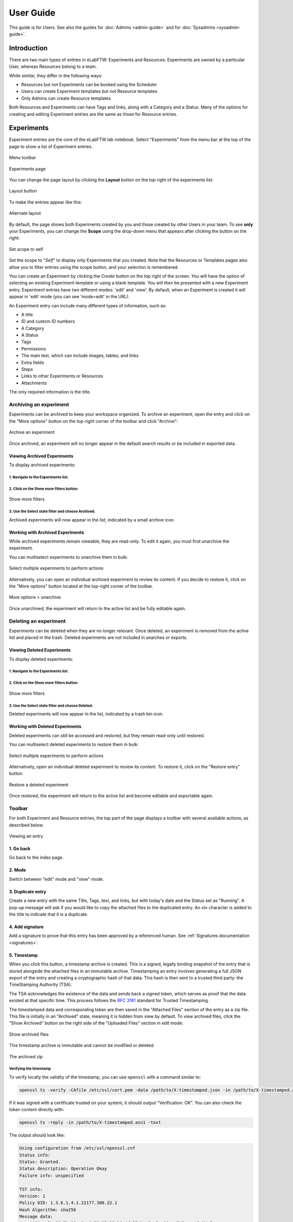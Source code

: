 .. _user-guide:

**********
User Guide
**********

This guide is for Users. See also the guides for :doc:`Admins <admin-guide>` and for :doc:`Sysadmins <sysadmin-guide>`.

Introduction
============
There are two main types of entries in eLabFTW: Experiments and Resources. Experiments are owned by a particular User, whereas Resources belong to a team.

While similar, they differ in the following ways:

* Resources but not Experiments can be booked using the Scheduler
* Users can create Experiment templates but not Resource templates
* Only Admins can create Resource templates

Both Resources and Experiments can have Tags and links, along with a Category and a Status. Many of the options for creating and editing Experiment entries are the same as those for Resource entries.

Experiments
===========

Experiment entries are the core of the eLabFTW lab notebook. Select "Experiments" from the menu bar at the top of the page to show a list of Experiment entries.

.. figure:: img/user-experiments-menu.png
   :align: center
   :alt: eLabFTW toolbar

   Menu toolbar

.. figure:: img/user-show-mode.png
   :align: center
   :alt: eLabFTW Experiments

   Experiments page

You can change the page layout by clicking the **Layout** button on the top right of the experiments list:

.. figure:: img/user-switch-layout.png
   :align: center
   :alt: eLabFTW layout button

   Layout button

To make the entries appear like this:

.. figure:: img/user-alt-layout.png
   :align: center
   :alt: eLabFTW alternate layout

   Alternate layout

By default, the page shows both Experiments created by you and those created by other Users in your team. To see **only** your Experiments, you can change the **Scope** using the drop-down menu that appears after clicking the button on the right:

.. figure:: img/user-scope-button.png
   :align: center
   :alt: set scope to self

   Set scope to self

Set the scope to "*Self*" to display only Experiments that you created. Note that the Resources or Templates pages also allow you to filter entries using the scope button, and your selection is remembered.

You can create an Experiment by clicking the `Create` button on the top right of the screen. You will have the option of selecting an existing Experiment template or using a blank template. You will then be presented with a new Experiment entry. Experiment entries have two different modes: 'edit' and 'view'. By default, when an Experiment is created it will appear in 'edit' mode (you can see 'mode=edit' in the URL).

An Experiment entry can include many different types of information, such as:

* A title
* ID and custom ID numbers
* A Category
* A Status
* Tags
* Permissions
* The main text, which can include images, tables, and links
* Extra fields
* Steps
* Links to other Experiments or Resources
* Attachments

The only required information is the title.

.. _archive-experiments:

Archiving an experiment
-----------------------

Experiments can be archived to keep your workspace organized. To archive an experiment, open the entry and click on the "More options" button on the top-right corner of the toolbar and click "Archive":

.. figure:: img/experiments-archive.png
   :align: center
   :alt: Archive an experiment

   Archive an experiment

Once archived, an experiment will no longer appear in the default search results or be included in exported data.

Viewing Archived Experiments
^^^^^^^^^^^^^^^^^^^^^^^^^^^^

To display archived experiments:

1. Navigate to the Experiments list.
""""""""""""""""""""""""""""""""""""

2. Click on the Show more filters button:
"""""""""""""""""""""""""""""""""""""""""

.. figure:: img/experiments-show-more-filters.png
   :align: center
   :alt: Show more filters

   Show more filters

3. Use the Select state filter and choose Archived.
"""""""""""""""""""""""""""""""""""""""""""""""""""

Archived experiments will now appear in the list, indicated by a small archive icon.

Working with Archived Experiments
^^^^^^^^^^^^^^^^^^^^^^^^^^^^^^^^^

While archived experiments remain viewable, they are read-only. To edit it again, you must first unarchive the experiment.

You can multiselect experiments to unarchive them in bulk:

.. figure:: img/archived-experiments-multiselect.png
   :align: center
   :alt: Select multiple experiments

   Select multiple experiments to perform actions

Alternatively, you can open an individual archived experiment to review its content. If you decide to restore it, click on the "More options" button located at the top-right corner of the toolbar.

.. figure:: img/archived-experiment-more-options.png
   :align: center
   :alt: More options to unarchive

   More options > unarchive

Once unarchived, the experiment will return to the active list and be fully editable again.

.. _delete-experiments:

Deleting an experiment
----------------------

Experiments can be deleted when they are no longer relevant. Once deleted, an experiment is removed from the active list and placed in the trash. Deleted experiments are not included in searches or exports.

Viewing Deleted Experiments
^^^^^^^^^^^^^^^^^^^^^^^^^^^

To display deleted experiments:

1. Navigate to the Experiments list.
""""""""""""""""""""""""""""""""""""

2. Click on the Show more filters button:
"""""""""""""""""""""""""""""""""""""""""

.. figure:: img/experiments-show-more-filters.png
   :align: center
   :alt: Show more filters

   Show more filters

3. Use the Select state filter and choose Deleted.
""""""""""""""""""""""""""""""""""""""""""""""""""

Deleted experiments will now appear in the list, indicated by a trash bin icon.

Working with Deleted Experiments
^^^^^^^^^^^^^^^^^^^^^^^^^^^^^^^^

Deleted experiments can still be accessed and restored, but they remain read-only until restored.

You can multiselect deleted experiments to restore them in bulk:

.. figure:: img/deleted-experiment-multiselect.png
   :align: center
   :alt: Select multiple deleted experiments

   Select multiple experiments to perform actions

Alternatively, open an individual deleted experiment to review its content. To restore it, click on the "Restore entry" button.

.. figure:: img/deleted-experiment-restore-entry.png
   :align: center
   :alt: Restore entry

   Restore a deleted experiment

Once restored, the experiment will return to the active list and become editable and exportable again.

Toolbar
-------
For both Experiment and Resource entries, the top part of the page displays a toolbar with several available actions, as described below.

.. figure:: img/user-view-toolbar.png
   :align: center
   :alt: Viewing an entry

   Viewing an entry

1. Go back
^^^^^^^^^^
Go back to the index page.

2. Mode
^^^^^^^
Switch between "edit" mode and "view" mode.

3. Duplicate entry
^^^^^^^^^^^^^^^^^^
Create a new entry with the same Title, Tags, text, and links, but with today's date and the Status set as "Running". A pop-up message will ask if you would like to copy the attached files to the duplicated entry. An «I» character is added to the title to indicate that it is a duplicate.

4. Add signature
^^^^^^^^^^^^^^^^
Add a signature to prove that this entry has been approved by a referenced human. See :ref:`Signatures documentation <signatures>`.

5. Timestamp
^^^^^^^^^^^^
When you click this button, a timestamp archive is created. This is a signed, legally binding snapshot of the entry that is stored alongside the attached files in an immutable archive. Timestamping an entry involves generating a full JSON export of the entry and creating a cryptographic hash of that data. This hash is then sent to a trusted third party: the TimeStamping Authority (TSA).

The TSA acknowledges the existence of the data and sends back a signed token, which serves as proof that the data existed at that specific time. This process follows the :rfc:`3161` standard for Trusted Timestamping.

The timestamped data and corresponding token are then saved in the "Attached Files" section of the entry as a zip file. This file is initially in an "Archived" state, meaning it is hidden from view by default. To view archived files, click the "Show Archived" button on the right side of the "Uploaded Files" section in edit mode:

.. figure:: img/show-archived-uploads.png
   :align: center
   :alt: timestamp archive

   Show archived files

This timestamp archive is immutable and cannot be modified or deleted.

.. figure:: img/timestamp-archive.png
   :align: center
   :alt: timestamp archive

   The archived zip

Verifying the timestamp
"""""""""""""""""""""""

To verify locally the validity of the timestamp, you can use ``openssl`` with a command similar to:

.. code:: bash

   openssl ts -verify -CAfile /etc/ssl/cert.pem -data /path/to/X-timestamped.json -in /path/to/X-timestamped.asn1 -text

If it was signed with a certificate trusted on your system, it should output "Verification: OK". You can also check the token content directly with:

.. code:: bash

    openssl ts -reply -in /path/to/X-timestamped.asn1 -text

The output should look like:

.. code-block:: console

    Using configuration from /etc/ssl/openssl.cnf
    Status info:
    Status: Granted.
    Status description: Operation Okay
    Failure info: unspecified

    TST info:
    Version: 1
    Policy OID: 1.3.6.1.4.1.22177.300.22.1
    Hash Algorithm: sha256
    Message data:
        0000 - 5a 58 7b 86 c3 a6 79 27-35 b8 4d 57 bc 5a 7e 80   ZX{...y'5.MW.Z~.
        0010 - 52 89 92 60 0b 8d 03 d4-f2 9e 4a 4c 6d ec 91 a4   R..`......JLm...
    Serial number: 0xCDAB07382DF7B1BBE0CC970E93A7625B63F4DB7A
    Time stamp: Jul 16 23:07:34 2025 GMT
    Accuracy: unspecified
    Ordering: no
    Nonce: unspecified
    TSA: unspecified
    Extensions:

The "Time stamp" line gives you the timestamp time. The "Hash Algorithm" and "Message data" should correspond to the digest of the data file (the .json). Compare it with: ``openssl dgst -sha256 /path/to/X-timestamped.json``



6. Blockchain timestamp
^^^^^^^^^^^^^^^^^^^^^^^
This button will perform the same action as a timestamp, except it will use blockchain technology and the service provided by the Bloxberg consortium. You can learn more about it here: `Bloxberg website <https://bloxberg.org/discover/mission/>`_.

7. Export button
^^^^^^^^^^^^^^^^

.. figure:: img/export-options.png
   :align: center
   :alt: view mode export dropdown

   List of available exports

The Export menu allows you to save the entry in different file formats.

The ELN format is a new file format based on RO-Crate specification. It contains a special file (in JSON-LD) describing the contents of the dataset (one or several Experiments). It is designed and promoted by The ELN Consortium, an association of several ELN vendors that agreed on an interchange format for export/import of datasets. Learn more about it here: `TheELNConsortium on GitHub <https://github.com/TheELNConsortium/>`_.


8. Pin entry
^^^^^^^^^^^^
Clicking this icon will make this entry appear on top of the list on the main page (pin entry). Use this to easily access frequently used entries.

9. Lock/unlock entry
^^^^^^^^^^^^^^^^^^^^
Use this to lock the entry and prevent further editing. Only an Admin or the user who locked an experiment can unlock it.

10. Request action
^^^^^^^^^^^^^^^^^^
Request another user to perform an action on a given entry.

   - Archive
   - Lock
   - Review
   - Sign
   - Timestamp

11. Ellipsis menu
^^^^^^^^^^^^^^^^^

   - Transfer ownership: For entries you created, you can transfer ownership to a different user
   - See revisions: View revisions to the main text of the entry
   - See changelog: View the changelog for the entry
   - Archive/Unarchive: Archiving removes the entry from the default list and adds it to the list of archived entries
   - Delete entry: Perform a :ref:`soft-delete <soft-delete>` of the entry


Date (started on)
-----------------
The date is set to today's date by default. You can edit it as you wish. The effective creation timestamp is stored in the backend database in another (read-only) attribute.


ID
--
This attribute is not editable and corresponds to the unique (to that instance) immutable ID of the entry.

Custom ID
---------
This attribute (``null`` by default) can be set as a number after a Category is selected. Custom ID numbers will then be automatically assigned in an incremental fashion when new Experiments with that Category are created. One can also click the "Get next" button to fetch the next available Custom ID for entries of that Category. The Custom ID is displayed before the title.

Title
-----
This is the title of the Experiment. A duplicated Experiment will have a «I» character appended to the title upon creation.

Category
--------
You can assign a "Category" to each Experiment. Only an Admin can define the categories that are available for your team to use. Categories can correspond to projects, types of Experiments, and other strategies for grouping Experiment entries. You can easily browse groups of Experiments by Category from the main Experiment page.

Status
------
This feature lets you set the 'Status' of an Experiment. The default status options are:

- Running
- Needs to be redone
- Success
- Fail

These Status options can be modified by an admin via the admin panel.

Tags
----
Tags allow users to easily group and sort Experiment entries. You can think of them as folders, but they are more powerful because each Experiment can have many different Tags. The Tag system thus enables efficient cross-searching.
You can list all Experiments with a given Tag by clicking on the Tag or searching for it in the Tag search bar. To add a Tag to an Experiment entry, type the name of the tag in the Tag input field and press Enter or click anywhere outside the input field. You can add an unlimited number of Tags. Click on an existing Tag to launch a prompt that will allow you to remove it (in edit mode). Tags are common to each team. Autocompletion favors the reuse of existing Tags.

.. only:: html

    .. image:: img/quick_tags.*
        :alt: Adding a new tag

Permissions
-----------
The "Visibility" and "Can write" menus allow you to control who can access and change a given entry. Click the `Edit` button to view, add, or remove permissions.

Main text
---------
This is the space to freely describe your experimental setting, procedure, results, and any other information you wish to include about your research. In this rich text editor, you can add text with various formatting options, create tables, and add images, links, etc…

   .. figure:: img/tinymce-editor.png
      :align: center
      :alt: Tinymce editor

      Tinymce editor

Inserting an image
^^^^^^^^^^^^^^^^^^

To insert an image into the main text, simply drag and drop it into the text editor. You can also insert an uploaded image by clicking on the ellipsis menu on the file icon in the "Attached Files" section (three vertical dots on top right) and selecting "Insert in the text at cursor position".

Inserting templates
^^^^^^^^^^^^^^^^^^^

From the Insert menu in the text editor, you can select "Insert template" to import the contents of the text editor from an existing Experiment template. This allows you to combine content from multiple templates.

Using Markdown
^^^^^^^^^^^^^^

    .. image:: img/markdown-editor.*
       :alt: Markdown editor

You can also use Markdown to create the main text. You can switch to Markdown by clicking the "Switch editor" button at the bottom right of the main text box. If you'd like Markdown to be the default option, go to Settings and select "Disable the rich text editor and write Markdown directly".

Tables
^^^^^^
If you add tables to the text editor you might want to dynamically sort the contained data. Don't worry, eLabFTW has you covered. Sort icons are displayed in "view" mode when "header cells" (``<th>``) are defined and a table is set as sortable. The table should have column names in the top row. You can select the top row by clicking the left mouse button with the cursor over the leftmost cell, and while keeping the mouse button pressed, move the cursor to the rightmost cell. Release the mouse button. The top row should be highlighted now. Next, from the text editor menu select «Table» → «Cell» → «Cell properties». In the dialog change the «Cell type» from «Cell» (``<td>``) to «Header cell» (``<th>``). Finally, you can activate sorting by clicking the «sortable table» icon (|sortable-table-icon|) in the tool bar. The icon will also indicate whether a selected table is sortable. After you have saved the changes (see "Saving your changes), you can go to "view" mode and dynamically sort the table. The changed order is not stored in eLabFTW. Merged cells in the top/header row (colspan) and in columns (rowspan) are not supported.

.. |sortable-table-icon| image:: img/sortable-table-icon.png
   :align: middle
   :height: 24px

.. only:: html

   .. image:: img/sort-table.gif
       :align: center
       :alt: Sort table demo

Using LaTeX
^^^^^^^^^^^

It is possible to express mathematical/chemical notation in eLabFTW, and formulas are rendered in both "view" mode and pdf exports.

To do this, eLabFTW uses Mathjax with the ams extension.

Try the Mathjax expression below (make sure it is not pasted between `<pre>` Tags!):

.. code:: latex

    $$\sum_{i=0}^n i^2 = \frac{(n^2+n)(2n+1)}{6}$$

.. figure:: img/tinymce-editor-paragraph.png
  :align: center
  :alt: Tinymce editor paragraph

  Change `<pre>` tag into a paragraph.

Use one `$` for inline mode and `$$` for block mode.

Miscellaneous
^^^^^^^^^^^^^

You can use basic text editor shortcuts and code snippets in the text editor to add highlighting, special characters, horizontal lines, etc...

For a list of text shortcuts see this link: `<https://www.tiny.cloud/docs/tinymce/latest/keyboard-shortcuts/>`_

Examples:

    - ctrl+shift+d : add date/time at cursor
    - ctrl+= : subscript
    - ctrl+shift+= : superscript

Steps
-----
You can use steps to list actions that need to be taken in connection with a given Experiment or Resource. When a task has been completed, you can click on the corresponding checkbox to indicate that that step is done. The "Next step" for each Experiment or Resource will be shown on the main Experiments or Resources page (index list) under the title for that entry. This lets you easily view the next step for each entry. You can also view the next steps for your Experiments and Resources by clicking on the "To-Do List" icon at the top left side of the main page.

You can also include steps when making a template.

Linked Resources/Experiments
----------------------------
You can link a Resource or Experiment entry to another Experiment or Resource entry. Just begin to type the name of the entry you want to link in the text editor, Linked Resources field, or Linked Experiments field, and an autocompletion list will appear. Select the entry you want to link and press enter. If you link an entry from the text editor, it will automatically be added to the Linked Experiments/Resources section. The number of links is unlimited.

This feature can be used to view the Resources or Experiments that are linked to a given entry. For example, you can view all the Experiments that use a particular Resource by looking at the Linked Experiments section in the entry for that Resource.

You can also use this feature to organize entries by project, sort of like a folder. For example, you can create a Resource entry for a given project and link all the Experiments and Resources that are associated with that project.

Next to the possibility to preview the content of a linked entry (1) and to delete a link (4), in edit mode, there are two actions to import content from a linked entry:

.. image:: img/user-linked-entries-tools.png
    :align: center
    :alt: link actions

Import Links (2)
    Links to entries that are present inside a linked entry are copied into the current entry.
    For example, let's say there is an experiment (Time travel) that requires certain reagents (banana peel and beer) and devices (flux capacitor and Mr. Fusion) which are explained in more detail in the corresponding resource entries. The resources are linked to the experiment. Unfortunately, the experiment does not work the first time, so there is need for a second iteration (Time travel II). Time travel II gets a link to Time travel and now all the required reagents and devices can be imported easily by clicking the "Import Links" button.

Import Body (3)
    The text body of a linked entry is copied into the current entry at the cursor position.

Attach a file
-------------
.. image:: img/user-file-uploader.png
    :align: center
    :alt: file uploader

Click this region to open the file browser, or drag and drop a file to this region to add it to the entry. The file size limit depends on the server configuration, but there is no limit on file type. If you upload an image, a thumbnail will be created. There is no limit on the number of files you can attach to an Experiment.

Various file types are recognized by eLabFTW:

* molecule files such as cif, pdb, sdf, and mol files: The resulting icon will display the molecule in 2D or 3D
* DNA files such as FASTA, gb, ape, dna, and gff: These will be displayed via a fully featured viewer
* image files such as png, jpg, gif, and tiff: These will show as a thumbnail icon
* pdf files: These are shown as thumbnail icons and can optionally be included in pdf exports


Saving your changes
-------------------

To save changes made to the text editor, click the floppy disk icon on the top left of the editor, or the Save button below it. Changes in the text editor are saved automatically 7 seconds after the user stopped typing.

Changes made to any other field are saved automatically, or saved when you click outside of the field. A successful save action is indicated by the "Saved" banner that will show at the top left of the screen.


elabid
------
In the bottom right part of the Experiment, you can see something like: «Unique elabid: 20150526-e72646c3ecf59b4f72147a52707629150bca0f91». This number is unique to each Experiment, and immutable (won't ever change). You can use it to reference an Experiment with an external database.

Comments
--------
People can leave comments on Experiments. Not everyone can edit your Experiment, but they can leave a comment. The owner of the Experiment will receive an email if someone comment their Experiment.

Templates
=========

In order to save time when creating Experiments, eLabFTW features a Templates system for Experiments.

It is recommended to create Templates for Experiments you often do. You can think of a Template as a skeleton of a real Experiment. To create a template, select "Templates" from the menu bar at the top.

.. figure:: img/templates-menu.png
    :align: center
    :alt: Templates page

    The Templates page

Then, click the "Create" button, enter a title, and start editing your template. Once you are satisfied with it, click save. As you can see, you can have different permissions for the template itself, and for the Experiment that will be created from that template.

By default, the template is "pinned", which means it will appear in the pop up window when you click "Create" and also in the menu next to the "Create" button on the "Experiments" page. If at some point you do not wish to have this template available in this menu, you can toggle its pinned Status by clicking the thumbtack icon:


.. image:: img/user-toggle-pin-templates.*
    :align: center
    :alt: toggle pinned templates

As with Experiments or Resources, use the Scope button to select what you wish to be listed: only your own Templates (*Self*) or more.


Resources
=========
Resources are similar to Experiments, but serve a different purpose: listing and organizing *things* that are used in Experiments.

Many of the options on the Resource entry are the same as those for an Experiment entry.

Only a team Admin can define the Resources Categories from the Admin Panel. Resources Categories could be:

* Antibodies
* Microscopes
* Plasmids
* Drugs
* Chemicals
* Equipment
* Projects

Resources' default permissions allow anyone from the Team to edit them, but you are free to configure them differently.

Look at the :ref:`importing-data` section to learn how to import your Resources from a spreadsheet file or through the API.

Once you have your Resources present, you can mention them in your Experiments by typing ``#`` and their title, and selecting the proposed autocompletion, or use directly the Link system to link them to an Experiment.

Furthermore, Resources can be made bookable, see section below.

Booking Resources
=================

It is possible to use the scheduler (calendar) present on the Scheduler page to book Resources.

Making a Resource bookable
--------------------------

In order to book a Resource, it needs to be bookable (they are not by default). To do that, go to the Resource, and click "Modify booking parameters" from the top right menu with three vertical dots:

.. image:: img/modify-booking-menu.png
    :align: center
    :alt: modify booking menu

This will show a modal window with various settings:

.. image:: img/modify-booking-modal.png
    :align: center
    :alt: modify booking modal

.. list-table:: Settings description
   :header-rows: 1

   * - Setting
     - Description
   * - Allow booking this Resource
     - This is a general toggle to allow booking of the Resource
   * - Allow overlapping slots
     - Control whether it is allowed to have more than one booking slot at the same time
   * - Maximum slot time (in minutes)
     - Maximum number of minutes allowed for a single booking slot
   * - Maximum per-User future slot allowed
     - Number of future slots allowed for a particular User/Resource couple
   * - Allow cancelling a booking slot
     - Control whether Users are allowed to cancel a booking
   * - Minimum time before a slot can be cancelled (in minutes)
     - If "now" is closer than this number of minutes to the start of the event, it will not be possible to cancel it

Adjusting permissions
---------------------

When a Resource is bookable, a new permission appears: "Can book":

.. image:: img/can-book-setting.png
    :align: center
    :alt: modify booking permissions

By default, it will match who can read the entry, but it can be adjusted to fine tune who exactly has access to this Resource for booking it.

Archiving and deleting resources
--------------------------------

Resources can be archived or deleted just like experiments. The behavior is exactly the same.

For details on how archiving and deletion work, refer to the :ref:`Archive Experiments <archive-experiments>` and :ref:`Delete an Experiment <delete-experiments>` sections.

Using the scheduler
-------------------

Once all is set, Users can click the "Book item" button in the toolbar, or select it from the Scheduler page, and click the calendar to drag a booking slot.

.. image:: img/book-item-button.png
    :align: center
    :alt: book item toolbar button

Clicking an existing slot will display a modal window allowing several options such as binding the slot to an Experiment or another Resource, or cancel booking, with or without sending a notification to Users.

.. image:: img/book-edit-modal.png
    :align: center
    :alt: book item edit modal

Note: "Past and future Users who booked this Resource" means all Users who booked the Resource in the past two months and the ones who booked it in the upcoming month.

Compounds
=========

A chemical compounds database is available to all users in all teams, it is a common database for the instance, storing references of all existing compounds. Note that the visibility cannot be changed. Compounds are always visible to everyone with access to the instance. You can access it from the Tools menu.

.. figure:: img/compounds-db.png
    :align: center
    :alt: compounds database

    The shared compounds database

Compounds have specific properties such as a CAS number or a SMILES/InChI representation. They can also be associated with safety risks. Once a compound is present in the local eLabFTW database, it can be referenced (linked) from an Experiment or a Resource.

Importing a compound from PubChem
---------------------------------

Compounds can be imported from PubChem. From the Compounds page, click the "Import from PubChem" button, you are presented with a modal window:

.. figure:: img/compounds-import-pubchem-modal.png
    :align: center
    :alt: import compounds from pubchem

    Importing compounds from PubChem

You can specify a PubChem CID (a unique identifier for all compounds present in PubChem), or a CAS number (a unique identifier present for most compounds). Input the number (CID or CAS) and click Search. A preview of the data is displayed below. If that is the correct compound, click Import.

Your newly imported compound is now visible in the table listing them all. Double-click it to further edit its properties.

.. figure:: img/compounds-edit.png
    :align: center
    :alt: edit a compound

    Editing attributes of a compound

From this window, you can edit all the properties of the compound. Only the "Name" is a mandatory field, all other fields are optional.

The safety section allows you to define health hazards associated with that compound, and also if it is a controlled substance such as a drug precursor, or nanomaterials.

.. figure:: img/compounds-safety.png
    :align: center
    :alt: edit a compound safety section

    Editing safety information for a compound

Now that your compound is correctly created, you can click the "Create resource from compound" button on top of this modal window to create a Resource linked with that compound. That resource can be seen as an instantiation of this abstract compound that is present in this common, shared compound database.

With a Resource, you can set permissions and also add more information, attach files, define inventory, and link to other Resources or Experiments.

A Resource (or an Experiment) can be linked to one or several existing Compound, which allows you to create a Resource representing a mixture of compounds.

Creating a compound manually
----------------------------

Maybe you've just created an never-seen before chemical compound, which means you cannot import it from PubChem. In this case, click the "Add compound" button to manually add a compound. Be aware, as mentioned above, the new compound will be visible by all users of the instance. In case you want to keep it confidential, do not add it.

Importing compounds manually
----------------------------

Look at the :ref:`Import compounds through CLI <compounds-import>` section to learn how to import your compounds from a spreadsheet file or through the API.

Fingerprints
------------

When you add a compound where the SMILES representation is defined, and if the instance is configured to use the Fingerprinting service, a fingerprint of the compound will be stored in the database, allowing the search for substructures.

Chemical structure editor
-------------------------

Since version 5.2, a chemical structure editor is present in the Tools menu. It allows one to draw molecules and perform operation on them such as searching the compounds database for similar molecules, via a substructure search. This feature requires the compounds present in the common database to be associated with a fingerprint, which is the case if the fingerprinting service is active, and the compounds have a SMILES representation defined.

.. figure:: img/compounds-editor.png
    :align: center
    :alt: compounds editor

    Using the editor to draw, import or export molecules

For detailed instructions, click the (?) icon at the top of the editor.

.. figure:: img/compounds-editor-help.png
    :align: center
    :alt: compounds editor

    Editor documentation

OpenCloning
===========

Since version 5.2, eLabFTW integrates the tool OpenCloning, developed by Manuel Lera Ramirez.

.. note:: To make this tool available in eLabFTW, a specific configuration is required during deployment! See :ref:`addons` section.


.. figure:: img/opencloning.png
   :align: center
   :alt: OpenCloning

   OpenCloning running inside eLabFTW

A more complete documentation will be present somewhere, sometime. For now, you're on your own! ;)

Settings page
=============

The Settings page is where you can adjust preferences for your account. You can access it by selecting "Settings" from the top right user menu.

General tab
-----------
From here you can select a language, adjust the display settings, change the keyboard shortcuts, modify the PDF settings, select a different text editor and set the default permission settings.

Account tab
-----------
This page allows you to modify your email/password, enable multi-factor authentication and change your name or add your `ORCID <https://orcid.org/>`_ if you have one.

What is two factor authentication?
----------------------------------
Multi-factor authentication, MFA (or Two-factor authentication, 2FA) is a mechanism to further protect your account. After logging in with your password, you will need to enter a 6 digits code that changes every 30 seconds. This code will be displayed by a special application on your cellphone. If you have never used such a mechanism, you need to first install a 2FA application on your phone.

* For Android phones, the recommended application is `Aegis <https://getaegis.app/>`_ (Open Source).
* For iPhone, you can use `Authy <https://authy.com/download/>`_ (Proprietary but with good features).

If you already have a 2FA application, eLabFTW can work with it: you don't need to install another application.

Once this application is installed, on the eLabFTW page, select YES to "Use two-factor authentication?" and click Save. You will then be presented with a QR code, scan it with the application on your phone and enter the code. That's it, now your account is secured with multi-factor authentication.

**Note**: it is highly recommended to enable 2FA wherever you can.

Api keys tab
------------
Create an API key for your account from this page. An API key is like a Username+password for your account. It allows you to interact with eLabFTW programmatically, through the REST API. See :ref:`API documentation <api>`.

How to group Experiments into Projects?
=======================================

There are several options:

1. Use Categories for Experiments: they are defined by an Admin and are common to the Team.
2. Use Tags/favorite Tags: User or Admin defined, depending on the Team settings (by default Users can create new Tags).
3. Use a Resource of Category "Project" and the link system to link Experiments to that Project.
4. Directly link Experiments together using the link system.


First, try to go beyond the nested, tree-like structure of hierarchical folders.

Imagine you have an Experiment which is:

- about "Protein MR73"
- using "Western blot"
- an external collaboration
- with "HEK cells"

Now if that Experiment was a file, you might want to store it in "Collaborations > Western Blot > MR73" maybe. Or "Project MR73 > Collaborations > HEK"?

But what if you have another one that is also using HEK cells but has nothing in common with the previous one. How would you go about looking for all the Experiments with HEK? And all the Experiments related to MR73 that involve a Western Blot?

In a traditional folder structure, you would need to search for it in almost each sub-folders.

Enter **Tags**.

Tags
====

Tags are a way to label your Experiments (and database objects) with defined keywords and you can have as many as you want!

.. image:: img/tags-view.png
    :align: center
    :alt: Tags

Now with the Experiments correctly tagged, finding them through different search angles becomes easy! You can search for one Tag or many Tags directly from the main page.

Favorite Tags
-------------

Over time, you will have some Tags that become your favorites, as they are always the ones you look for for a set of Experiments.

Since version 4.2.0 it is possible to define "Favorite Tags" that will appear in the left pane of the page listing entries. It allows quick overview of related entries. You should try this feature, start by clicking the arrow on the left of the screen to toggle the left pane. Click the + button and start typing a Tag to add it to the list of Favorite Tags.

    .. image:: img/favtags.*
        :align: center
        :alt: favorite Tags

Note that if you use a "Favorite Tag" filter and then create an Experiment, it will be tagged automatically with that Tag.

Using Projects
--------------

There is also another way to group Experiments together, that you can use along with Tags. It's using a Resource of Category: Project.

Go to the Admin Panel and create a Resource Category: "Project". Go to the Resources tab and create a new "Project" entry describing a group of Experiments, a project. Go to the Experiments tab and create an Experiment. In the field "Linked Resources", type the name of the project and click on the autocompletion field appearing, and press enter (or click outside). This Experiment is now linked to the project. So you can easily go to the project description from the Experiment, but more importantly, you can from the Project entry, click the "Show related" icon (chainlink) and display all Experiments linked to this project!

Make sure to create Experiments templates that already link to that Project so the link will always be here when the Experiment is created by a User.

Using Categories
----------------
An Admin can define several Experiments Categories, which are then available to Users in the Team. It is a quick and easy way to group Experiments together.

To-Do List
----------

From the main Experiments or Resources pages, press ``t`` to show your "To-Do List". You can also access the "To-Do List" by clicking on the icon at the top left side of the screen.

Miscellaneous
=============

You can export Experiments in .zip. If the Experiment was timestamped you will find in the archive the timestamped pdf and the corresponding .asn1 token.

You can export and import items from the database (it can be several items).


.. raw:: html

   <iframe width="560" height="315" src="https://www.youtube.com/embed/maylkcTAarg" frameborder="0" allow="accelerometer; autoplay; encrypted-media; gyroscope; picture-in-picture" allowfullscreen></iframe>

In the editor, press Ctrl+shift+d to get today's date inserted at cursor position.

.. _signatures:

Signatures
==========

Signatures are important in many contexts, such as scientific research.

A signature can prove that this particular *data* has been approved by this particular *human*. It is a different concept than timestamping, which proves that this particular *data* existed at this particular *time*.

eLabFTW allows you to have three different types of signatures.

Handwritten signatures
----------------------

In your Settings page, check the setting: "Enable french style signature block in PDF Export", from the "PDF Configuration" section of the "General" tab. Now, when you generate a PDF, there will be a dedicated section at the bottom to allow signatures of the author and an observer.

Simple signatures
-----------------

In an authenticated application such as eLabFTW, where all Users are identified and vetted, a signature can be clicking a checkbox, leaving a comment, or performing an action such as locking an Experiment.

The level of trust you can associate to this action is reinforced by using multi-factor authentication.

Advanced cryptographic signatures
---------------------------------

Since version 5.1, an advanced signature mechanism exists for eLabFTW. It uses the highly secure Ed25519 public-key signature system and is compatible with `minisign <https://jedisct1.github.io/minisign/>`_.

How does it work?
^^^^^^^^^^^^^^^^^

At a high level
"""""""""""""""
Each User gets a key pair composed of a private and public key. The private key is protected by a passphrase. In order to sign a document, the User provides their passphrase, and the document is cryptographically signed. The signature file is stored alongside the public key and the document being signed. This "Signature archive" also contains a small shell script to verify the signature with ``minisign``.

Before the signature, a meaning is selected (Review, Approval, etc...). The signature involves several actions:

- the cryptographic signature file is created: it signs the data
- this file is stored in an archived zip file (as an attachment to the entry)
- an immutable comment is created, to indicate that a signature occurred

If one bit of the document is modified, the signature won't be valid anymore. This verification can be done at any point in time and doesn't require access to any external service.

The important aspect is the level of trust you can have on the association of a key pair and a particular human. If you can verify that a particular human owns a given private key, then the signature verification done with its public part can be trusted fully.

Low level overview
""""""""""""""""""

.. warning:: This section is for cryptonerds!

We use `Ed25519 <https://ed25519.cr.yp.to/>`_ to create a keypair. We also generate 8 bytes of random bits to have the key id, along with a salt that is `SODIUM_CRYPTO_PWHASH_SCRYPTSALSA208SHA256_SALTBYTES` long.

We also make a checksum using Blake2 of the signature algorithm, the key id, and the private key.
The salt is combined to the passphrase into a Key Derivation Function (KDF): this allows us to derive a key from that passphrase, and we will use it to XOR the key id, the private key, and the checksum. The Key Derivation Function (KDF) is using scrypt (`sodium_crypto_pwhash_scryptsalsa208sha256`).

To save this into a human readable format, the private key is serialized into the minisign format::

    untrusted comment: <arbitrary text>
    base64(<signature_algorithm> || <kdf_algorithm> || <cksum_algorithm> ||
           <kdf_salt> || <kdf_opslimit> || <kdf_memlimit> || <keynum_sk>)

And the public key::

    untrusted comment: <arbitrary text>
    base64(<signature_algorithm> || <key_id> || <public_key>)

The private and public keys are stored under this form in the MySQL database, attached to a particular User.

For signature, we extract the private key thanks to the provided passphrase and create a detached signature of the hash of the message (the message being a full json export of en entry here). This is the pre-hashed version of Ed25519: Ed25519ph (see `RFC8032 Section 5.1 <https://datatracker.ietf.org/doc/html/rfc8032#section-5.1>`_).

We add a trusted comment to the signature data. This comment is trusted because we can verify it with its signature. It is a JSON string with metadata about the signature (who, when, why). A signature file can look like this::

    untrusted comment: <arbitrary text>
    base64(<signature_algorithm> || <key_id> || <signature>)
    trusted_comment: <arbitrary text>
    base64(<global_signature>)

A real-world example::

    untrusted comment: elabftw/50100: signature from key f3690b6554b4f817
    RUTzaQtlVLT4F5C81w4VBNIodngF4Kna0RqfOTY3CGIB+6AlzsFeX2BPpm49HyIKVnZHHhUQ8C/osp/uTyhAo0WrCoASqm2d0w0=
    trusted comment: {"firstname":"Toto","lastname":"Le sysadmin","email":"toto@yopmail.com","created_at":"2024-03-18T00:48:39+01:00","site_url":"https:\/\/elab.local:3148","created_by":"eLabFTW 50100","meaning":"Approval"}
    LvN7bwKzaU3GwjJtEou1aZs2F4jeBJl5kQcblNSmW1mbZlBzL7h0RqfvDZeeIvBS3g6cfnybQAP93QzVFrlfBA==

As you can see, we mention the eLabFTW version and the key id, this is simply a hint about which key has been used (we cannot trust this piece of information).

But the third line can be trusted, and it contains the metadata.

Then we bundle:

* the message (`data.json`)
* the signature file (`data.json.sig`)
* the public key (`key.pub`)
* a shell script to verify the signature (`verify.sh`)

The shell script uses ``minisign`` to verify the data and the signature, allowing anyone to independently verify a signature made by eLabFTW without a need from external tools other than ``minisign``.

This is stored in an immutable `.zip` file, and an immutable comment is added to the entity to make the action more visible.

``signify`` from OpenBSD was also considered, and it uses roughly the same format, but doesn't support trusted comments which is a very useful feature.

Tracking changes
================

In eLabFTW, changes are tracked with a different granularity depending on the instance configuration and the type of change.

For an Experiment or Resource, there are two concepts: the Changelog, and the Revisions. The Revisions only tracks changes of the Main text (body) of the entry. The Changelog tracks all changes, except the content of the main text, as this is handled separately by the Revisions system.

You can access the Changelog or the Revisions through the ellipsis menu (three dots) in the top right of the page for an entry. The Revisions page allows you to compare two versions or restore a particular version of the entry.

All administrative changes, such as creating a new User, promoting a User to Admin, assigning a User in a team, and changing an instance parameter are logged in the Audit logs database table, and visible to the Sysadmin from the Audit Logs tab in Sysconfig panel.

.. _soft-delete:

Soft delete mechanism
=====================

eLabFTW uses a soft-delete mechanism for entries. When you delete an experiment or a resource, it is simply marked as being deleted: its State changes from Normal to Deleted (another possible State would be Archived). This means the entry will still be accessible in the backend database as a deleted entity.

Restoring a deleted entry
-------------------------

In previous versions of eLabFTW, only a Sysadmin with MySQL access has the ability to restore an entry, by changing the `state` back to 1.

Example MySQL query to restore an experiment with ID 42:

.. code-block:: sql

   UPDATE experiments SET state = 1 WHERE id = 42;

Values for ``state`` can be found in the `source code <https://github.com/elabftw/elabftw/blob/master/src/Enums/State.php>`_.

As of version 5.2.0, the search page has been moved to the main pages (Experiments / Templates / Resources pages). You can now select the state as a filter and restore an entry by clicking on the Restore button.

.. figure:: img/restore-entry.png
   :align: center
   :alt: eLabFTW toolbar

   Filter deleted experiments and restore.

Sharing with external collaborators
===================================
If you want to share your results with an external collaborator, you have two options:

Option 1: Export and send
-------------------------
This option is pretty straightforward, you export your entry into a PDF or ZIP archive and send this by email or other means to your collaborator.

If course, this option has its limitations, and is not always the best suited approach, but works 100% of the time.

Option 2: Allow anonymous access
--------------------------------
It is possible to allow Anonymous access to an eLabFTW installation, but this functionality is disabled by default. The Sysadmin must check this parameter from the Sysconfig Panel:

.. figure:: img/sysconfig-anonymous.png
   :align: center
   :alt: sysconfig anonymous

   Registration and authentication configuration (Sysadmin panel)

Then, Users will have the possibility to generate a link with an access key in its URL, from the Visibility permissions window of an entry, near the bottom:

.. figure:: img/user-anonymous-link.png
   :align: center
   :alt: user anonymous

   Link generation by a user

Sharing this link will give read access to the recipient. If the checkbox is unchecked, previously shared links become obsolete. Using this has the advantage that the recipient can follow the evolution of the results over time.

For this feature to work, the instance must be accessible from an external network.
